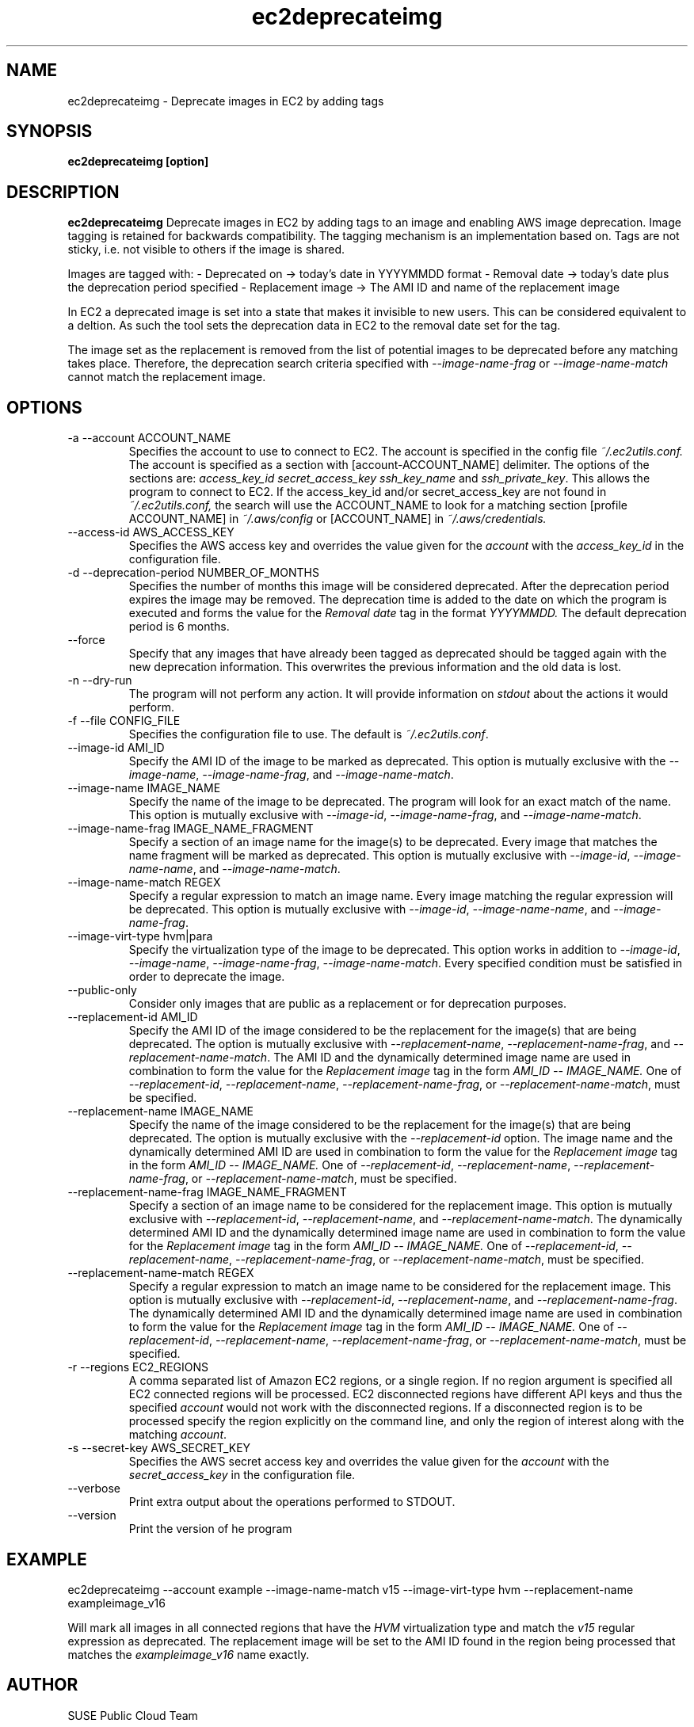 .\" Process this file with
.\" groff -man -Tascii ec2deprecateimg.1
.\"
.TH ec2deprecateimg 1
.SH NAME
ec2deprecateimg \- Deprecate images in EC2 by adding tags
.SH SYNOPSIS
.B ec2deprecateimg [option]
.SH DESCRIPTION
.B ec2deprecateimg
Deprecate images in EC2 by adding tags to an image and enabling AWS image
deprecation. Image tagging is retained for backwards compatibility. The
tagging mechanism is an implementation based on. Tags are not sticky, i.e.
not visible to others if the image is shared.

Images are tagged with:
- Deprecated on     -> today's date in YYYYMMDD format
- Removal date      -> today's date plus the deprecation period specified
- Replacement image -> The AMI ID and name of the replacement image

In EC2 a deprecated image is set into a state that makes it invisible to
new users. This can be considered equivalent to a deltion. As such the tool
sets the deprecation data in EC2 to the removal date set for the tag.

The image set as the replacement is removed from the list of potential images
to be deprecated before any matching takes place. Therefore, the deprecation
search criteria specified with
.I --image-name-frag
or
.I --image-name-match
cannot match the replacement image.
.SH OPTIONS
.IP "-a --account ACCOUNT_NAME"
Specifies the account to use to connect to EC2. The account is specified
in the config file
.IR ~/.ec2utils.conf.
The account is specified as a section with [account-ACCOUNT_NAME] delimiter.
The options of the sections are:
.IR access_key_id
.IR secret_access_key
.I ssh_key_name
and
.IR ssh_private_key .
This allows the program to connect to EC2.
If the access_key_id and/or secret_access_key are not found in
.IR ~/.ec2utils.conf,
the search will use the ACCOUNT_NAME to look for a matching section
[profile ACCOUNT_NAME] in
.IR ~/.aws/config
or [ACCOUNT_NAME] in
.IR ~/.aws/credentials.
.IP "--access-id AWS_ACCESS_KEY"
Specifies the AWS access key and overrides the value given for the
.I account
with the
.I access_key_id
in the configuration file.
.IP "-d --deprecation-period NUMBER_OF_MONTHS"
Specifies the number of months this image will be considered deprecated. After
the deprecation period expires the image may be removed. The deprecation time
is added to the date on which the program is executed and forms the value for
the
.I Removal date
tag in the format
.I YYYYMMDD.
The default deprecation period is 6 months. 
.IP "--force"
Specify that any images that have already been tagged as deprecated should be
tagged again with the new deprecation information. This overwrites the
previous information and the old data is lost.
.IP "-n --dry-run"
The program will not perform any action. It will provide information on
.I stdout
about the actions it would perform.
.IP "-f --file CONFIG_FILE"
Specifies the configuration file to use. The default is
.IR ~/.ec2utils.conf .
.IP "--image-id AMI_ID"
Specify the AMI ID of the image to be marked as deprecated. This option is
mutually exclusive with the
.IR --image-name ,
.IR --image-name-frag ,
and
.IR --image-name-match .
.IP "--image-name IMAGE_NAME"
Specify the name of the image to be deprecated. The program will look for
an exact match of the name. This option is mutually exclusive with
.IR --image-id ,
.IR --image-name-frag ,
and
.IR --image-name-match .
.IP "--image-name-frag IMAGE_NAME_FRAGMENT"
Specify a section of an image name for the image(s) to be deprecated. Every
image that matches the name fragment will be marked as deprecated. This
option is mutually exclusive with
.IR --image-id ,
.IR --image-name-name ,
and
.IR --image-name-match .
.IP "--image-name-match REGEX"
Specify a regular expression to match an image name. Every image matching the
regular expression will be deprecated. This option is mutually
exclusive with
.IR --image-id ,
.IR --image-name-name ,
and
.IR --image-name-frag .
.IP "--image-virt-type hvm|para"
Specify the virtualization type of the image to be deprecated. This option
works in addition to
.IR --image-id ,
.IR --image-name ,
.IR --image-name-frag ,
.IR --image-name-match .
Every specified condition must be satisfied in order to deprecate the image.
.IP "--public-only"
Consider only images that are public as a replacement or for deprecation
purposes.
.IP "--replacement-id AMI_ID"
Specify the AMI ID of the image considered to be the replacement for the
image(s) that are being deprecated. The option is mutually exclusive
with
.IR --replacement-name ,
.IR --replacement-name-frag ,
and 
.IR --replacement-name-match .
The AMI ID and the dynamically determined image name are used in
combination to form the value for the
.I Replacement image
tag in the form
.I AMI_ID -- IMAGE_NAME.
One of
.IR --replacement-id ,
.IR --replacement-name ,
.IR --replacement-name-frag ,
or
.IR --replacement-name-match ,
must be specified.
.IP "--replacement-name IMAGE_NAME"
Specify the name of the image considered to be the replacement for the
image(s) that are being deprecated. The option is mutually exclusive
with the
.I --replacement-id
option. The image name and the dynamically determined AMI ID are used in
combination to form the value for the
.I Replacement image
tag in the form
.I AMI_ID -- IMAGE_NAME.
One of
.IR --replacement-id ,
.IR --replacement-name ,
.IR --replacement-name-frag ,
or
.IR --replacement-name-match ,
must be specified.
.IP "--replacement-name-frag IMAGE_NAME_FRAGMENT"
Specify a section of an image name to be considered for the replacement
image. This option is mutually exclusive with
.IR --replacement-id ,
.IR --replacement-name ,
and 
.IR --replacement-name-match .
The dynamically determined AMI ID and the dynamically determined
image name are used in combination to form the value for the
.I Replacement image
tag in the form
.I AMI_ID -- IMAGE_NAME.
One of
.IR --replacement-id ,
.IR --replacement-name ,
.IR --replacement-name-frag ,
or
.IR --replacement-name-match ,
must be specified.
.IP "--replacement-name-match REGEX"
Specify a regular expression to match an image name to be considered for
the replacement image. This option is mutually exclusive with
.IR --replacement-id ,
.IR --replacement-name ,
and
.IR --replacement-name-frag .
 The dynamically determined AMI ID and the dynamically determined image name
are used in combination to form the value for the
.I Replacement image
tag in the form
.I AMI_ID -- IMAGE_NAME.
One of
.IR --replacement-id ,
.IR --replacement-name ,
.IR --replacement-name-frag ,
or
.IR --replacement-name-match ,
must be specified.
.IP "-r --regions EC2_REGIONS"
A comma separated list of Amazon EC2 regions, or a single region. If no
region argument is specified all EC2 connected regions will be processed.
EC2 disconnected regions have different API keys and thus the specified
.I account
would not work with the disconnected regions. If a disconnected region is to
be processed specify the region explicitly on the command line, and only the
region of interest along with the matching
.IR account .
.IP "-s --secret-key AWS_SECRET_KEY"
Specifies the AWS secret access key and overrides the value given for the
.I account
with the
.I secret_access_key
in the configuration file.
.IP "--verbose"
Print extra output about the operations performed to STDOUT.
.IP "--version"
Print the version of he program
.SH EXAMPLE
ec2deprecateimg --account example --image-name-match v15 --image-virt-type hvm --replacement-name exampleimage_v16

Will mark all images in all connected regions that have the
.I HVM
virtualization type and match the
.I v15
regular expression as deprecated. The replacement image will be set to the
AMI ID found in the region being processed that matches the
.I exampleimage_v16
name exactly.
.SH AUTHOR
SUSE Public Cloud Team
